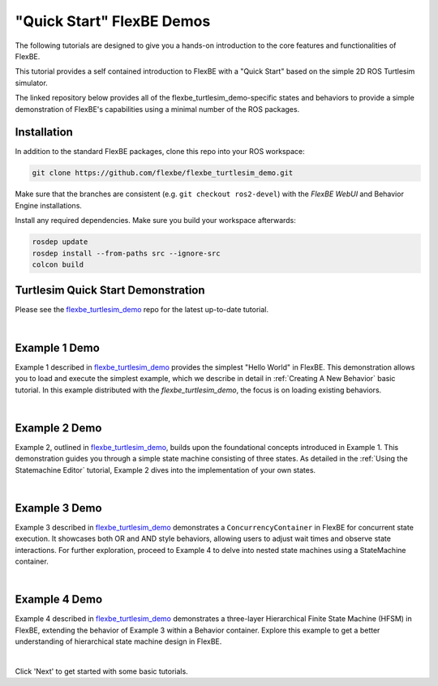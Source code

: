 "Quick Start" FlexBE Demos
==========================

The following tutorials are designed to give you a hands-on introduction to the core features and functionalities of FlexBE.

This tutorial provides a self contained introduction to FlexBE with a "Quick Start" based on the simple 2D ROS Turtlesim simulator.

The linked repository below provides all of the flexbe_turtlesim_demo-specific states and behaviors
to provide a simple demonstration of FlexBE's capabilities using a minimal number of the ROS packages.

Installation
------------

In addition to the standard FlexBE packages, clone this repo into your ROS workspace:

.. code-block:: console

 git clone https://github.com/flexbe/flexbe_turtlesim_demo.git

Make sure that the branches are consistent (e.g. ``git checkout ros2-devel``) with the *FlexBE WebUI* and Behavior Engine installations.

Install any required dependencies.
Make sure you build your workspace afterwards:

.. code-block:: console

 rosdep update
 rosdep install --from-paths src --ignore-src
 colcon build

Turtlesim Quick Start Demonstration
-----------------------------------

Please see the `flexbe_turtlesim_demo <https://github.com/FlexBE/flexbe_turtlesim_demo?tab=readme-ov-file#quick-start-usage>`_ repo for the latest up-to-date tutorial.

.. image:: ../images/fbetutq11.png
  :width: 700
  :align: center
  :alt: An image of the TurtleSim behavior on the FlexBe WebUI should appear here.
|

Example 1 Demo
--------------

Example 1 described in `flexbe_turtlesim_demo <https://github.com/FlexBE/flexbe_turtlesim_demo/blob/ros2-devel/docs/example1.md>`_ provides the simplest "Hello World"
in FlexBE. This demonstration allows you to load and execute the simplest example, which we describe in detail in :ref:`Creating A New Behavior` basic tutorial.
In this example distributed with the *flexbe_turtlesim_demo*, the focus is on loading existing behaviors.

.. image:: ../images/fbetutq12.png
  :width: 700
  :align: center
  :alt: An image of the TurtleSim behavior on the FlexBe WebUI should appear here.
|

Example 2 Demo
--------------

Example 2, outlined in `flexbe_turtlesim_demo <https://github.com/FlexBE/flexbe_turtlesim_demo/blob/ros2-devel/docs/example2.md>`_, builds upon 
the foundational concepts introduced in Example 1. This demonstration guides you through a simple state machine consisting of three states. 
As detailed in the :ref:`Using the Statemachine Editor` tutorial, Example 2 dives into the implementation of your own states.

.. image:: ../images/fbetutq13.png
  :width: 700
  :align: center
  :alt: An image of the TurtleSim behavior on the FlexBe WebUI should appear here.
|

Example 3 Demo
--------------

Example 3 described in `flexbe_turtlesim_demo <https://github.com/FlexBE/flexbe_turtlesim_demo/blob/ros2-devel/docs/example3.md>`_ demonstrates a
``ConcurrencyContainer`` in FlexBE for concurrent state execution. It showcases both OR and AND style behaviors, allowing users to adjust wait times and observe 
state interactions. For further exploration, proceed to Example 4 to delve into nested state machines using a StateMachine container.

.. image:: ../images/fbetutq14.png
  :width: 700
  :align: center
  :alt: An image of the TurtleSim behavior on the FlexBe WebUI should appear here.
|

Example 4 Demo
--------------

Example 4 described in `flexbe_turtlesim_demo <https://github.com/FlexBE/flexbe_turtlesim_demo/blob/ros2-devel/docs/example4.md>`_ demonstrates a three-layer
Hierarchical Finite State Machine (HFSM) in FlexBE, extending the behavior of Example 3 within a Behavior container. Explore this example to get a better
understanding of hierarchical state machine design in FlexBE.

.. image:: ../images/fbetutq15.png
  :width: 700
  :align: center
  :alt: An image of the TurtleSim behavior on the FlexBe WebUI should appear here.
|

Click 'Next' to get started with some basic tutorials.
